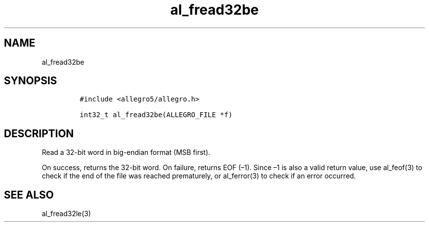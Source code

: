 .TH al_fread32be 3 "" "Allegro reference manual"
.SH NAME
.PP
al_fread32be
.SH SYNOPSIS
.IP
.nf
\f[C]
#include\ <allegro5/allegro.h>

int32_t\ al_fread32be(ALLEGRO_FILE\ *f)
\f[]
.fi
.SH DESCRIPTION
.PP
Read a 32-bit word in big-endian format (MSB first).
.PP
On success, returns the 32-bit word.
On failure, returns EOF (\[en]1).
Since \[en]1 is also a valid return value, use al_feof(3) to check
if the end of the file was reached prematurely, or al_ferror(3) to
check if an error occurred.
.SH SEE ALSO
.PP
al_fread32le(3)
